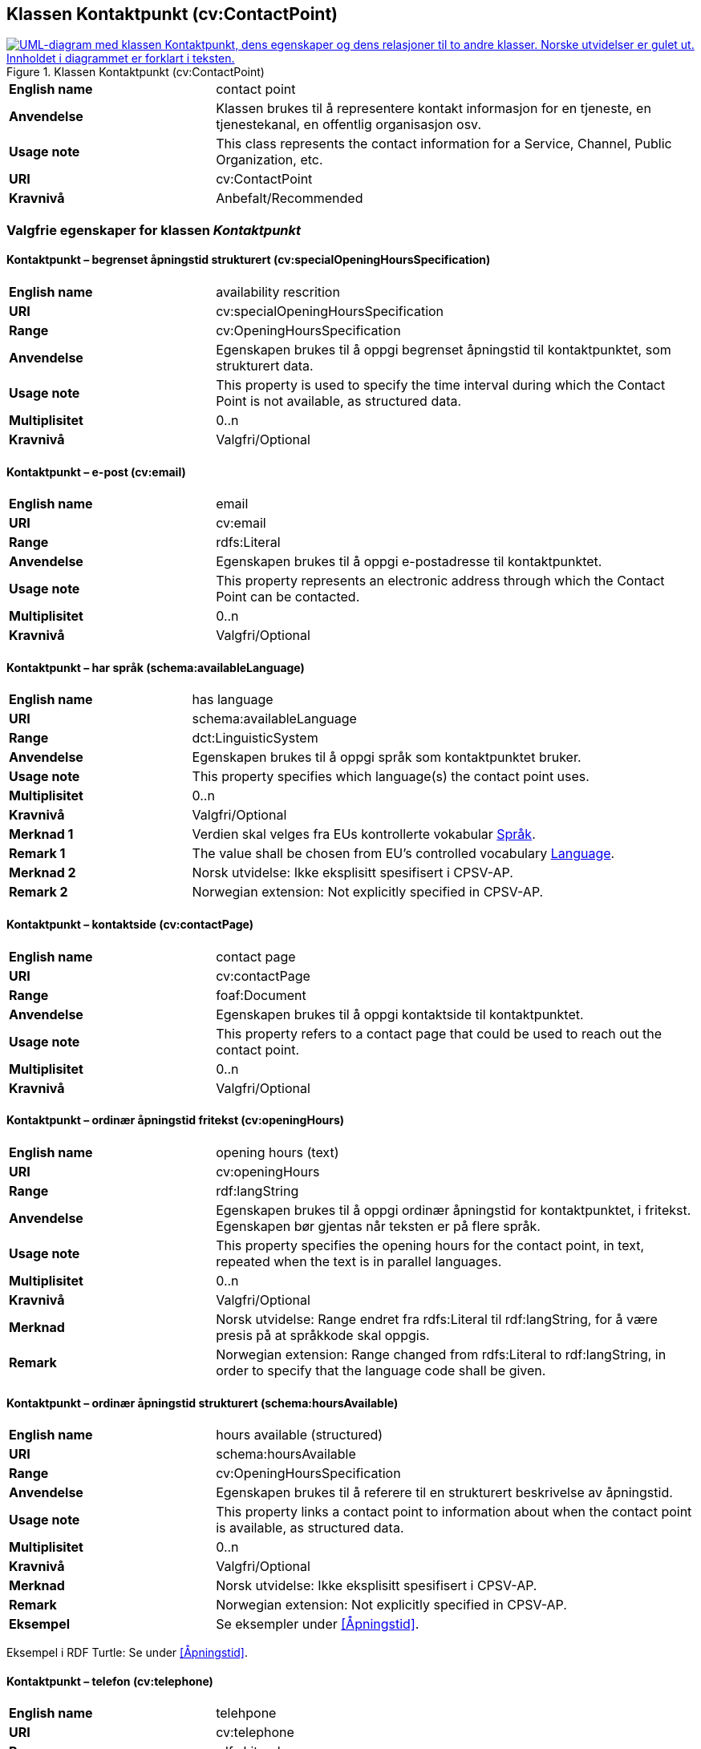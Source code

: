 == Klassen Kontaktpunkt (cv:ContactPoint) [[Kontaktpunkt]]

[[img-KlassenKontaktpunkt]]
.Klassen Kontaktpunkt (cv:ContactPoint)
[link=images/KlassenKontaktpunkt.png]
image::images/KlassenKontaktpunkt.png[alt="UML-diagram med klassen Kontaktpunkt, dens egenskaper og dens relasjoner til to andre klasser. Norske utvidelser er gulet ut. Innholdet i diagrammet er forklart i teksten."]

[cols="30s,70d"]
|===
|English name|contact point
|Anvendelse| Klassen brukes til å representere kontakt informasjon for en tjeneste, en tjenestekanal, en offentlig organisasjon osv.
|Usage note|This class represents the contact information for a Service, Channel, Public Organization, etc.
|URI|cv:ContactPoint
|Kravnivå|Anbefalt/Recommended
|===

=== Valgfrie egenskaper for klassen _Kontaktpunkt_ [[Kontaktpunkt-valgfrie-egenskaper]]

==== Kontaktpunkt – begrenset åpningstid strukturert (cv:specialOpeningHoursSpecification) [[Kontaktpunkt-begrenset-åpningstid-strukturert]]

[cols="30s,70d"]
|===
|English name| availability rescrition
|URI| cv:specialOpeningHoursSpecification
|Range| cv:OpeningHoursSpecification
|Anvendelse| Egenskapen brukes til å oppgi begrenset åpningstid til kontaktpunktet, som strukturert data.
|Usage note| This property is used to specify the time interval during which the Contact Point is not available, as structured data.
|Multiplisitet|0..n
|Kravnivå|Valgfri/Optional
|===

==== Kontaktpunkt – e-post (cv:email) [[Kontaktpunkt-e-post]]

[cols="30s,70d"]
|===
|English name| email
|URI| cv:email
|Range| rdfs:Literal
|Anvendelse| Egenskapen brukes til å oppgi e-postadresse til kontaktpunktet.
|Usage note| This property represents an electronic address through which the Contact Point can be contacted.
|Multiplisitet|0..n
|Kravnivå|Valgfri/Optional
|===

==== Kontaktpunkt – har språk (schema:availableLanguage) [[Kontaktpunkt-har-språk]]

[cols="30s,70d"]
|===
|English name| has language
|URI| schema:availableLanguage
|Range| dct:LinguisticSystem
|Anvendelse| Egenskapen brukes til å oppgi språk som kontaktpunktet bruker.
|Usage note| This property specifies which language(s) the contact point uses.
|Multiplisitet|0..n
|Kravnivå|Valgfri/Optional
|Merknad 1 |Verdien skal velges fra EUs kontrollerte vokabular https://op.europa.eu/en/web/eu-vocabularies/concept-scheme/-/resource?uri=http://publications.europa.eu/resource/authority/language[Språk].
|Remark 1 |The value shall be chosen from EU's controlled vocabulary https://op.europa.eu/en/web/eu-vocabularies/concept-scheme/-/resource?uri=http://publications.europa.eu/resource/authority/language[Language].
|Merknad 2 | Norsk utvidelse: Ikke eksplisitt spesifisert i CPSV-AP.
|Remark 2 | Norwegian extension: Not explicitly specified in CPSV-AP.
|===

==== Kontaktpunkt – kontaktside (cv:contactPage) [[Kontaktpunkt-kontaktside]]

[cols="30s,70d"]
|===
|English name| contact page
|URI| cv:contactPage
|Range| foaf:Document
|Anvendelse| Egenskapen brukes til å oppgi kontaktside til kontaktpunktet.
|Usage note| This property refers to a contact page that could be used to reach out the contact point.
|Multiplisitet|0..n
|Kravnivå|Valgfri/Optional
|===

==== Kontaktpunkt – ordinær åpningstid fritekst (cv:openingHours) [[Kontaktpunkt-ordinær-åpningstid-fritekst]]

[cols="30s,70d"]
|===
|English name| opening hours (text)
|URI| cv:openingHours
|Range| rdf:langString
|Anvendelse| Egenskapen brukes til å oppgi ordinær åpningstid for kontaktpunktet, i fritekst. Egenskapen bør gjentas når teksten er på flere språk.
|Usage note| This property specifies the opening hours for the contact point, in text, repeated when the text is in parallel languages.
|Multiplisitet|0..n
|Kravnivå|Valgfri/Optional
|Merknad| Norsk utvidelse: Range endret fra rdfs:Literal til rdf:langString, for å være presis på at språkkode skal oppgis.
|Remark | Norwegian extension: Range changed from rdfs:Literal to rdf:langString, in order to specify that the language code shall be given.
|===

==== Kontaktpunkt – ordinær åpningstid strukturert (schema:hoursAvailable) [[Kontaktpunkt-ordinær-åpningstid-strukturert]]

[cols="30s,70d"]
|===
|English name| hours available (structured)
|URI|schema:hoursAvailable
|Range|cv:OpeningHoursSpecification
|Anvendelse| Egenskapen brukes til å referere til en strukturert beskrivelse av åpningstid.
|Usage note| This property links a contact point to information about when the contact point is available, as structured data.
|Multiplisitet|0..n
|Kravnivå|Valgfri/Optional
|Merknad|Norsk utvidelse: Ikke eksplisitt spesifisert i CPSV-AP.
|Remark | Norwegian extension: Not explicitly specified in CPSV-AP.
|Eksempel|Se eksempler under <<Åpningstid>>.
|===

Eksempel i RDF Turtle: Se under <<Åpningstid>>.


==== Kontaktpunkt – telefon (cv:telephone) [[Kontaktpunkt-telefon]]

[cols="30s,70d"]
|===
|English name| telehpone
|URI| cv:telephone
|Range| rdfs:Literal
|Anvendelse| Egenskapen brukes til å oppgi telefonnummer til kontaktpunktet.
|Usage note| This property represents a telephone number through which the Contact Point can be contacted.
|Multiplisitet|0..n
|Kravnivå|Valgfri/Optional
|===

==== Kontaktpunkt – type kontaktpunkt (schema:contactType) [[Kontaktpunkt-type-kontaktpunkt]]

[cols="30s,70d"]
|===
|English name| contact type
|URI| schema:contactType
|Range| rdf:langString
|Anvendelse| Egenskapen brukes til å beskrive kontaktpunktet. Egenskapen bør gjentas når beskrivelsen er på flere språk.
|Usage note| This property represents a description of the Contact Point, repeated when the description is in different languages.
|Multiplisitet|0..n
|Kravnivå|Valgfri/Optional
|Merknad| Norsk utvidelse: Ikke eksplisitt spesifisert i CPSV-AP.
|Remark | Norwegian extension: Not explicitly specified in CPSV-AP.
|===
